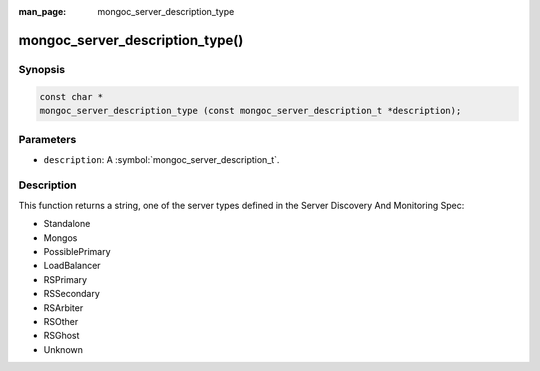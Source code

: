 :man_page: mongoc_server_description_type

mongoc_server_description_type()
================================

Synopsis
--------

.. code-block:: c

  const char *
  mongoc_server_description_type (const mongoc_server_description_t *description);

Parameters
----------

* ``description``: A :symbol:`mongoc_server_description_t`.

Description
-----------

This function returns a string, one of the server types defined in the Server Discovery And Monitoring Spec:

* Standalone
* Mongos
* PossiblePrimary
* LoadBalancer
* RSPrimary
* RSSecondary
* RSArbiter
* RSOther
* RSGhost
* Unknown

